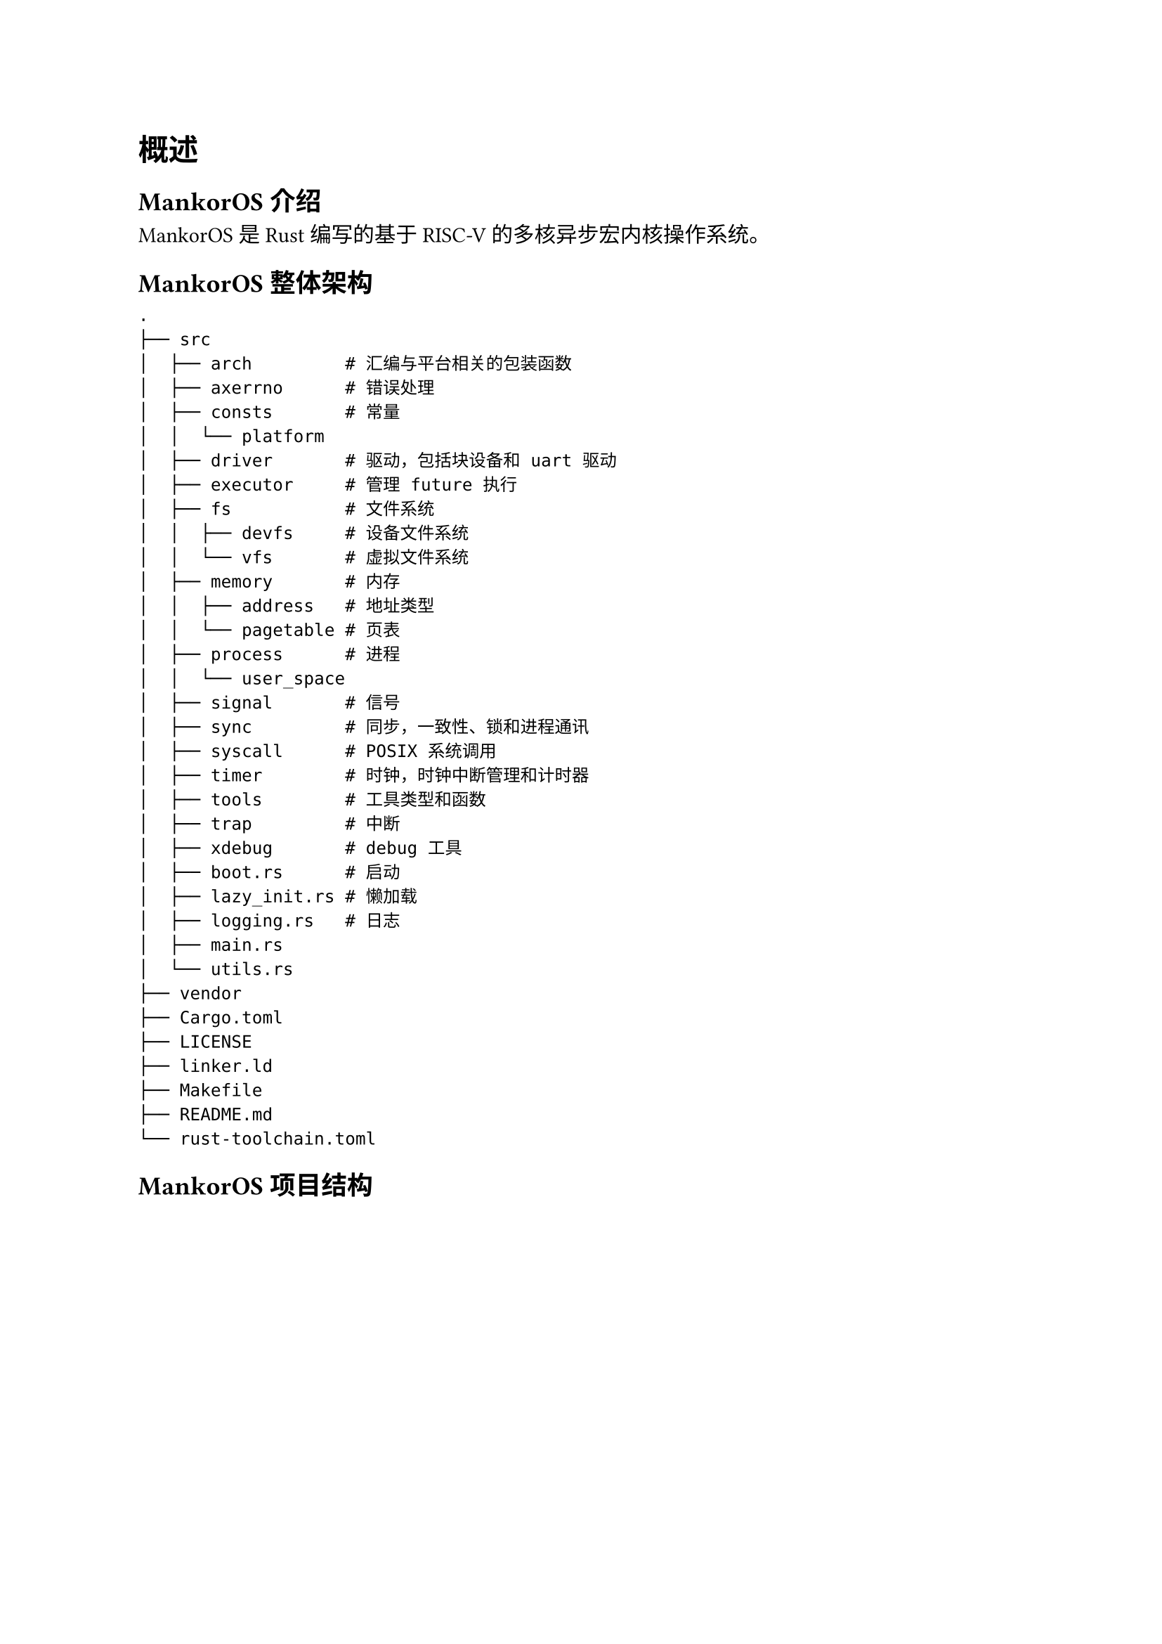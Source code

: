 = 概述

== MankorOS 介绍

MankorOS 是 Rust 编写的基于 RISC-V 的多核异步宏内核操作系统。

== MankorOS 整体架构

```
.
├── src
│  ├── arch         # 汇编与平台相关的包装函数
│  ├── axerrno      # 错误处理
│  ├── consts       # 常量
│  │  └── platform
│  ├── driver       # 驱动，包括块设备和 uart 驱动
│  ├── executor     # 管理 future 执行
│  ├── fs           # 文件系统
│  │  ├── devfs     # 设备文件系统
│  │  └── vfs       # 虚拟文件系统
│  ├── memory       # 内存
│  │  ├── address   # 地址类型
│  │  └── pagetable # 页表
│  ├── process      # 进程
│  │  └── user_space
│  ├── signal       # 信号
│  ├── sync         # 同步，一致性、锁和进程通讯
│  ├── syscall      # POSIX 系统调用
│  ├── timer        # 时钟，时钟中断管理和计时器
│  ├── tools        # 工具类型和函数
│  ├── trap         # 中断
│  ├── xdebug       # debug 工具
│  ├── boot.rs      # 启动
│  ├── lazy_init.rs # 懒加载
│  ├── logging.rs   # 日志
│  ├── main.rs      
│  └── utils.rs
├── vendor
├── Cargo.toml
├── LICENSE
├── linker.ld
├── Makefile
├── README.md
└── rust-toolchain.toml
```

== MankorOS 项目结构